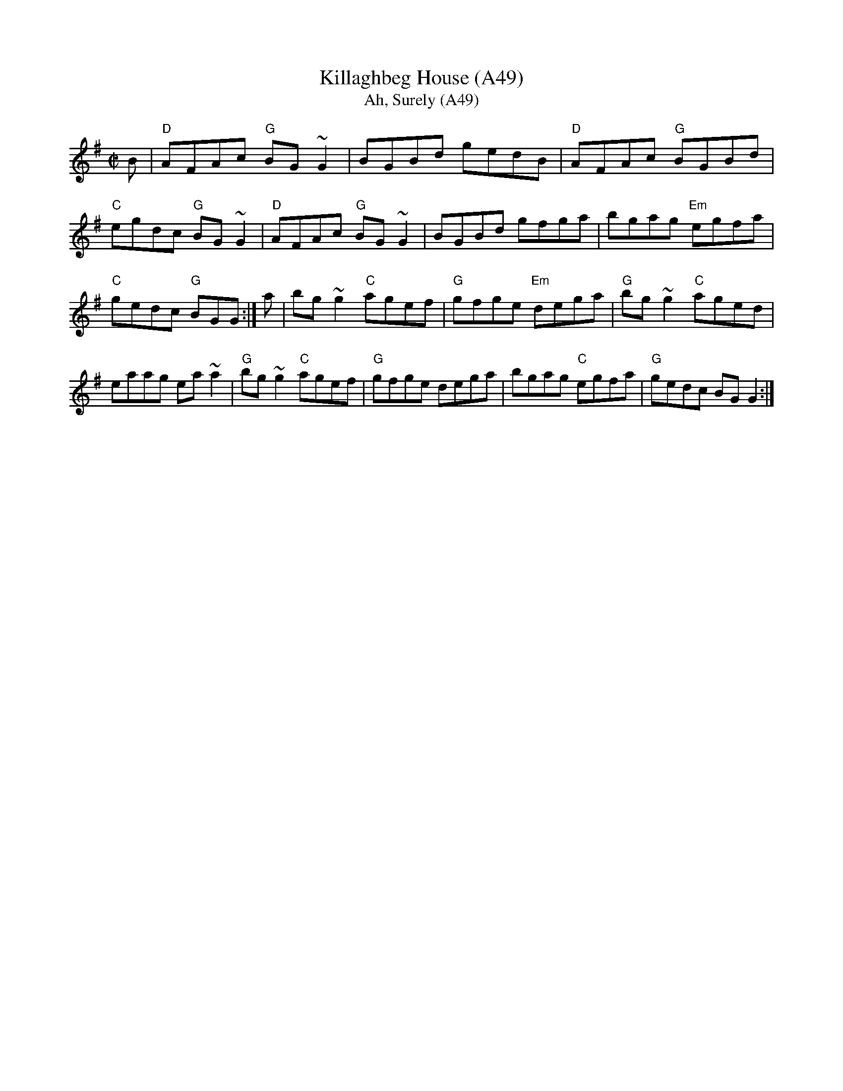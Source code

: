 X: 1107
T: Killaghbeg House (A49)
T:Ah, Surely (A49)
N: page A49
N: heptatonic
S:Trad, arr. Paddy O'Brien
N: page A49
R:reel
E:9
I:speed 350
M:C|
F:http://trillian.mit.edu/~jc/music/abc/mirror/kirby98.fsnet.co.uk/ki/Killaghbeg_House_1.abc
K:G
B|"D"AFAc "G"BG~G2|BGBd gedB|"D"AFAc "G"BGBd|"C"egdc "G"BG~G2|\
"D"AFAc "G"BG~G2|BGBd gfga|bgag "Em"egfa|"C"gedc "G"BGG:|\
a|bg~g2 "C"agef|"G"gfge "Em"dega|"G"bg~g2 "C"aged|eaag ea~a2|\
"G"bg ~g2 "C"agef|"G"gfge dega|bgag "C"egfa|"G"gedc BG G2:|
